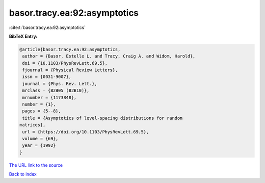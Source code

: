 basor.tracy.ea:92:asymptotics
=============================

:cite:t:`basor.tracy.ea:92:asymptotics`

**BibTeX Entry:**

.. code-block:: bibtex

   @article{basor.tracy.ea:92:asymptotics,
    author = {Basor, Estelle L. and Tracy, Craig A. and Widom, Harold},
    doi = {10.1103/PhysRevLett.69.5},
    fjournal = {Physical Review Letters},
    issn = {0031-9007},
    journal = {Phys. Rev. Lett.},
    mrclass = {82B05 (82B10)},
    mrnumber = {1173848},
    number = {1},
    pages = {5--8},
    title = {Asymptotics of level-spacing distributions for random
   matrices},
    url = {https://doi.org/10.1103/PhysRevLett.69.5},
    volume = {69},
    year = {1992}
   }

`The URL link to the source <ttps://doi.org/10.1103/PhysRevLett.69.5}>`__


`Back to index <../By-Cite-Keys.html>`__
